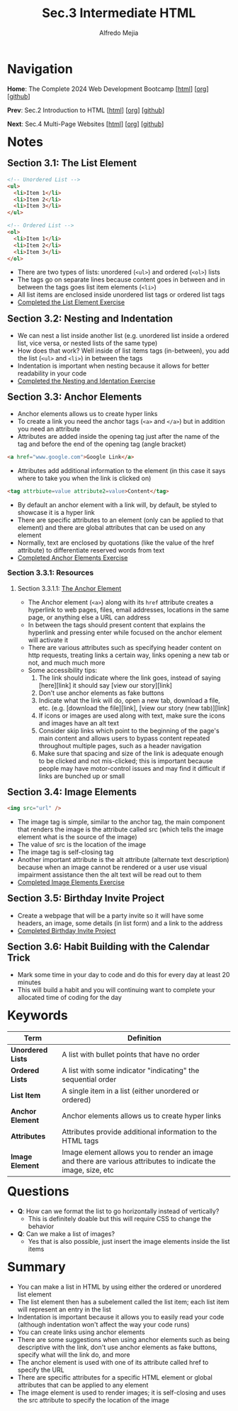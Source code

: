 #+title: Sec.3 Intermediate HTML
#+author: Alfredo Mejia
#+options: num:nil html-postamble:nil
#+html_head: <link rel="stylesheet" type="text/css" href="../../scratch/bulma/bulma.css" /> <style>body {margin: 5%} h1,h2,h3,h4,h5,h6 {margin-top: 3%}</style>

* Navigation
*Home*: The Complete 2024 Web Development Bootcamp [[[file:../000.Home.html][html]]] [[[file:../000.Home.org][org]]] [[[https://github.com/alfredo-mejia/notes/tree/main/The%20Complete%202024%20Web%20Development%20Bootcamp][github]]]

*Prev*: Sec.2 Introduction to HTML [[[file:../002.Introduction to HTML/002.000.Notes.html][html]]] [[[file:../002.Introduction to HTML/002.000.Notes.org][org]]] [[[https://github.com/alfredo-mejia/notes/tree/main/The%20Complete%202024%20Web%20Development%20Bootcamp/002.Introduction%20to%20HTML][github]]]

*Next*: Sec.4 Multi-Page Websites [[[file:../004.Multi-Page Websites/004.000.Notes.html][html]]] [[[file:../004.Multi-Page Websites/004.000.Notes.org][org]]] [[[https://github.com/alfredo-mejia/notes/tree/main/The%20Complete%202024%20Web%20Development%20Bootcamp/004.Multi-Page%20Websites][github]]]

* Notes
** Section 3.1: The List Element
   #+BEGIN_SRC html
     <!-- Unordered List -->
     <ul>
       <li>Item 1</li>
       <li>Item 2</li>
       <li>Item 3</li>
     </ul>

     <!-- Ordered List -->
     <ol>
       <li>Item 1</li>
       <li>Item 2</li>
       <li>Item 3</li>
     </ol>
   #+END_SRC

   - There are two types of lists: unordered (~<ul>~) and ordered (~<ol>~) lists
   - The tags go on separate lines because content goes in between and in between the tags goes list item elements (~<li>~)
   - All list items are enclosed inside unordered list tags or ordered list tags 
   - [[file:./003.001.The List Element/index.html][Completed the List Element Exercise]]
     
** Section 3.2: Nesting and Indentation
   - We can nest a list inside another list (e.g. unordered list inside a ordered list, vice versa, or nested lists of the same type)
   - How does that work? Well inside of list items tags (in-between), you add the list (~<ul>~ and ~<li>~) in between the tags
   - Indentation is important when nesting because it allows for better readability in your code
   - [[file:./003.002.Nesting and Indentation/index.html][Completed the Nesting and Identation Exercise]]
     
** Section 3.3: Anchor Elements
   - Anchor elements allows us to create hyper links
   - To create a link you need the anchor tags (~<a>~ and ~</a>~) but in addition you need an attribute
   - Attributes are added inside the opening tag just after the name of the tag and before the end of the opening tag (angle bracket)

   #+BEGIN_SRC html
     <a href="www.google.com">Google Link</a>
   #+END_SRC

   - Attributes add additional information to the element (in this case it says where to take you when the link is clicked on)

   #+BEGIN_SRC html
     <tag attrbiute=value attribute2=value>Content</tag>
   #+END_SRC

   - By default an anchor element with a link will, by default, be styled to showcase it is a hyper link
   - There are specific attributes to an element (only can be applied to that element) and there are global attributes that can be used on any element
   - Normally, text are enclosed by quotations (like the value of the href attribute) to differentiate reserved words from text
   - [[file:./003.003.Anchor Elements/index.html][Completed Anchor Elements Exercise]]
     
*** Section 3.3.1: Resources

**** Section 3.3.1.1: [[https://developer.mozilla.org/en-US/docs/Web/HTML/Element/a][The Anchor Element]]
     - The Anchor element (~<a>~) along with its ~href~ attribute creates a hyperlink to web pages, files, email addresses, locations in the same page, or anything else a URL can address
     - In between the tags should present content that explains the hyperlink and pressing enter while focused on the anchor element will activate it
     - There are various attributes such as specifying header content on http requests, treating links a certain way, links opening a new tab or not, and much much more
     - Some accessibility tips:
       1. The link should indicate where the link goes, instead of saying [here][link] it should say [view our story][link]
       2. Don't use anchor elements as fake buttons
       3. Indicate what the link will do, open a new tab, download a file, etc. (e.g. [download the file][link], [view our story (new tab)][link]
       4. If icons or images are used along with text, make sure the icons and images have an alt text
       5. Consider skip links which point to the beginning of the page's main content and allows users to bypass content repeated throughout multiple pages, such as a header navigation
       6. Make sure that spacing and size of the link is adequate enough to be clicked and not mis-clicked; this is important because people may have motor-control issues and may find it difficult if links are bunched up or small
   
** Section 3.4: Image Elements
   #+BEGIN_SRC html
     <img src="url" />
   #+END_SRC

   - The image tag is simple, similar to the anchor tag, the main component that renders the image is the attribute called src (which tells the image element what is the source of the image)
   - The value of src is the location of the image
   - The image tag is self-closing tag
   - Another important attribute is the alt attribute (alternate text description) because when an image cannot be rendered or a user use visual impairment assistance then the alt text will be read out to them 
   - [[file:./003.004.Image Elements/index.html][Completed Image Elements Exercise]]
     
** Section 3.5: Birthday Invite Project
   - Create a webpage that will be a party invite so it will have some headers, an image, some details (in list form) and a link to the address
   - [[file:./003.005.Birthday Invite Project/index.html][Completed Birthday Invite Project]]
     
** Section 3.6: Habit Building with the Calendar Trick
   - Mark some time in your day to code and do this for every day at least 20 minutes
   - This will build a habit and you will continuing want to complete your allocated time of coding for the day

* Keywords
| Term              | Definition                                                                                                    |
|-------------------+---------------------------------------------------------------------------------------------------------------|
| *Unordered Lists* | A list with bullet points that have no order                                                                  |
| *Ordered Lists*   | A list with some indicator "indicating" the sequential order                                                  |
| *List Item*       | A single item in a list (either unordered or ordered)                                                         |
| *Anchor Element*  | Anchor elements allows us to create hyper links                                                               |
| *Attributes*      | Attributes provide additional information to the HTML tags                                                    |
| *Image Element*   | Image element allows you to render an image and there are various attributes to indicate the image, size, etc |
    

* Questions
  - *Q*: How can we format the list to go horizontally instead of vertically?
         - This is definitely doable but this will require CSS to change the behavior
	   
  - *Q*: Can we make a list of images?
         - Yes that is also possible, just insert the image elements inside the list items

* Summary
  - You can make a list in HTML by using either the ordered or unordered list element
  - The list element then has a subelement called the list item; each list item will represent an entry in the list
  - Indentation is important because it allows you to easily read your code (although indentation won't affect the way your code runs)
  - You can create links using anchor elements
  - There are some suggestions when using anchor elements such as being descriptive with the link, don't use anchor elements as fake buttons, specify what will the link do, and more
  - The anchor element is used with one of its attribute called href to specify the URL
  - There are specific attributes for a specific HTML element or global attributes that can be applied to any element
  - The image element is used to render images; it is self-closing and uses the src attribute to specify the location of the image
